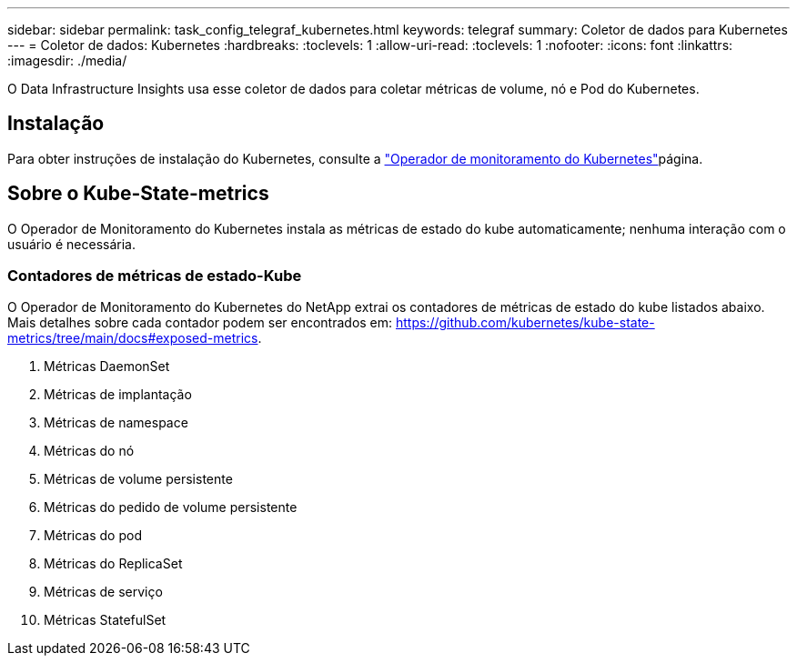 ---
sidebar: sidebar 
permalink: task_config_telegraf_kubernetes.html 
keywords: telegraf 
summary: Coletor de dados para Kubernetes 
---
= Coletor de dados: Kubernetes
:hardbreaks:
:toclevels: 1
:allow-uri-read: 
:toclevels: 1
:nofooter: 
:icons: font
:linkattrs: 
:imagesdir: ./media/


[role="lead"]
O Data Infrastructure Insights usa esse coletor de dados para coletar métricas de volume, nó e Pod do Kubernetes.



== Instalação

Para obter instruções de instalação do Kubernetes, consulte a link:task_config_telegraf_agent_k8s.html["Operador de monitoramento do Kubernetes"]página.



== Sobre o Kube-State-metrics

O Operador de Monitoramento do Kubernetes instala as métricas de estado do kube automaticamente; nenhuma interação com o usuário é necessária.



=== Contadores de métricas de estado-Kube

O Operador de Monitoramento do Kubernetes do NetApp extrai os contadores de métricas de estado do kube listados abaixo. Mais detalhes sobre cada contador podem ser encontrados em: https://github.com/kubernetes/kube-state-metrics/tree/main/docs#exposed-metrics[].

. Métricas DaemonSet
. Métricas de implantação
. Métricas de namespace
. Métricas do nó
. Métricas de volume persistente
. Métricas do pedido de volume persistente
. Métricas do pod
. Métricas do ReplicaSet
. Métricas de serviço
. Métricas StatefulSet

